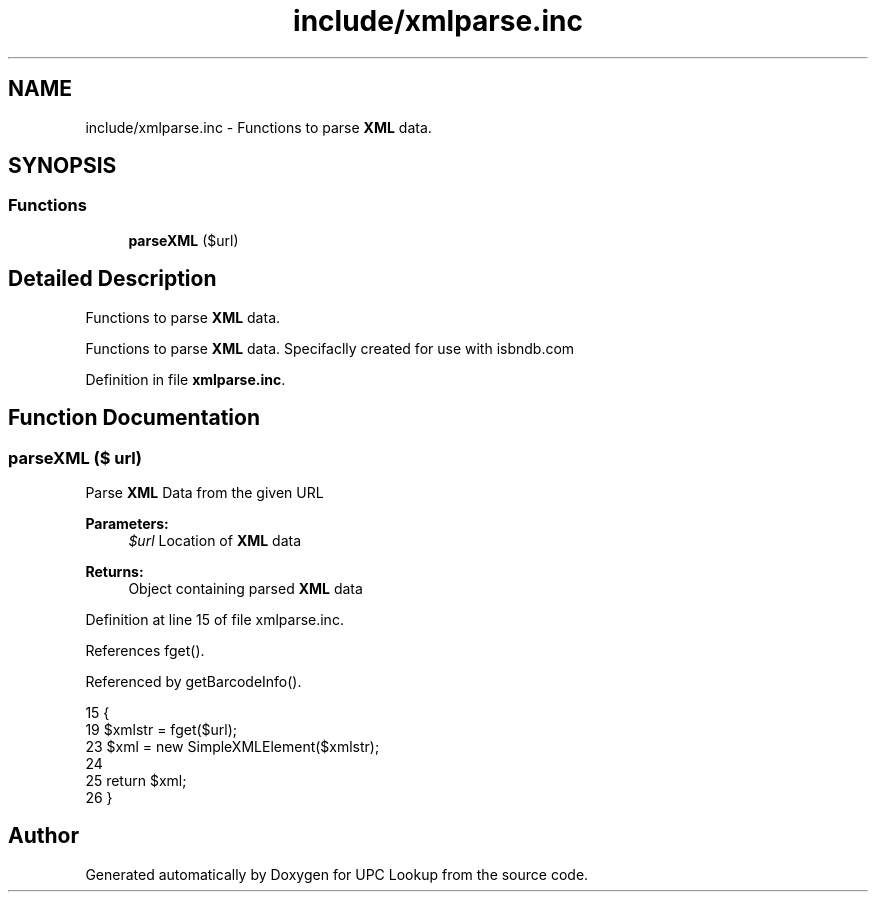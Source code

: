 .TH "include/xmlparse.inc" 3 "5 May 2008" "Version 0.2" "UPC Lookup" \" -*- nroff -*-
.ad l
.nh
.SH NAME
include/xmlparse.inc \- Functions to parse \fBXML\fP data. 
.SH SYNOPSIS
.br
.PP
.SS "Functions"

.in +1c
.ti -1c
.RI "\fBparseXML\fP ($url)"
.br
.in -1c
.SH "Detailed Description"
.PP 
Functions to parse \fBXML\fP data. 

Functions to parse \fBXML\fP data. Specifaclly created for use with isbndb.com 
.PP
Definition in file \fBxmlparse.inc\fP.
.SH "Function Documentation"
.PP 
.SS "parseXML ($ url)"
.PP
Parse \fBXML\fP Data from the given URL 
.PP
\fBParameters:\fP
.RS 4
\fI$url\fP Location of \fBXML\fP data 
.RE
.PP
\fBReturns:\fP
.RS 4
Object containing parsed \fBXML\fP data 
.RE
.PP

.PP
Definition at line 15 of file xmlparse.inc.
.PP
References fget().
.PP
Referenced by getBarcodeInfo().
.PP
.nf
15                         {
19   $xmlstr = fget($url);
23   $xml = new SimpleXMLElement($xmlstr);
24 
25   return $xml;
26 }
.fi
.PP
.SH "Author"
.PP 
Generated automatically by Doxygen for UPC Lookup from the source code.
